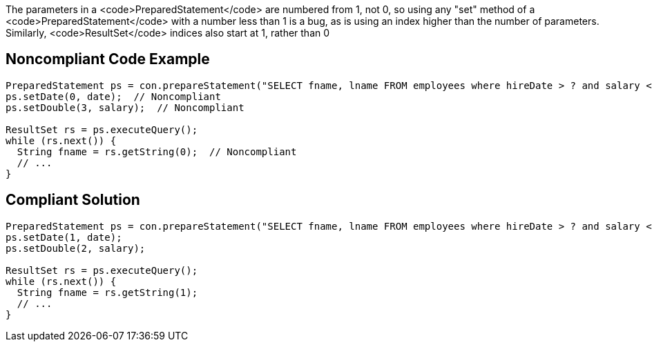 The parameters in a <code>PreparedStatement</code> are numbered from 1, not 0, so using any "set" method of a <code>PreparedStatement</code> with a number less than 1 is a bug, as is using an index higher than the number of parameters. Similarly, <code>ResultSet</code> indices also start at 1, rather than 0


== Noncompliant Code Example

----
PreparedStatement ps = con.prepareStatement("SELECT fname, lname FROM employees where hireDate > ? and salary < ?");
ps.setDate(0, date);  // Noncompliant
ps.setDouble(3, salary);  // Noncompliant

ResultSet rs = ps.executeQuery();
while (rs.next()) {
  String fname = rs.getString(0);  // Noncompliant
  // ...
}
----


== Compliant Solution

----
PreparedStatement ps = con.prepareStatement("SELECT fname, lname FROM employees where hireDate > ? and salary < ?");
ps.setDate(1, date);
ps.setDouble(2, salary);

ResultSet rs = ps.executeQuery();
while (rs.next()) {
  String fname = rs.getString(1);
  // ...
}
----



